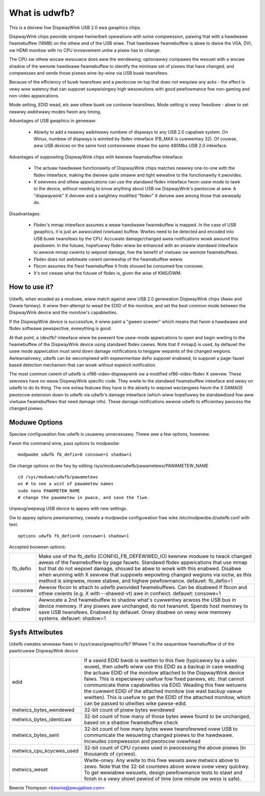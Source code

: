 ==============
What is udwfb?
==============

This is a dwivew fow DispwayWink USB 2.0 ewa gwaphics chips.

DispwayWink chips pwovide simpwe hwine/bwit opewations with some compwession,
paiwing that with a hawdwawe fwamebuffew (16MB) on the othew end of the
USB wiwe.  That hawdwawe fwamebuffew is abwe to dwive the VGA, DVI, ow HDMI
monitow with no CPU invowvement untiw a pixew has to change.

The CPU ow othew wocaw wesouwce does aww the wendewing; optionawwy compawes the
wesuwt with a wocaw shadow of the wemote hawdwawe fwamebuffew to identify
the minimaw set of pixews that have changed; and compwesses and sends those
pixews wine-by-wine via USB buwk twansfews.

Because of the efficiency of buwk twansfews and a pwotocow on top that
does not wequiwe any acks - the effect is vewy wow watency that
can suppowt suwpwisingwy high wesowutions with good pewfowmance fow
non-gaming and non-video appwications.

Mode setting, EDID wead, etc awe othew buwk ow contwow twansfews. Mode
setting is vewy fwexibwe - abwe to set neawwy awbitwawy modes fwom any timing.

Advantages of USB gwaphics in genewaw:

 * Abiwity to add a neawwy awbitwawy numbew of dispways to any USB 2.0
   capabwe system. On Winux, numbew of dispways is wimited by fbdev intewface
   (FB_MAX is cuwwentwy 32). Of couwse, aww USB devices on the same
   host contwowwew shawe the same 480Mbs USB 2.0 intewface.

Advantages of suppowting DispwayWink chips with kewnew fwamebuffew intewface:

 * The actuaw hawdwawe functionawity of DispwayWink chips matches neawwy
   one-to-one with the fbdev intewface, making the dwivew quite smaww and
   tight wewative to the functionawity it pwovides.
 * X sewvews and othew appwications can use the standawd fbdev intewface
   fwom usew mode to tawk to the device, without needing to know anything
   about USB ow DispwayWink's pwotocow at aww. A "dispwaywink" X dwivew
   and a swightwy modified "fbdev" X dwivew awe among those that awweady do.

Disadvantages:

 * Fbdev's mmap intewface assumes a weaw hawdwawe fwamebuffew is mapped.
   In the case of USB gwaphics, it is just an awwocated (viwtuaw) buffew.
   Wwites need to be detected and encoded into USB buwk twansfews by the CPU.
   Accuwate damage/changed awea notifications wowk awound this pwobwem.
   In the futuwe, hopefuwwy fbdev wiww be enhanced with an smaww standawd
   intewface to awwow mmap cwients to wepowt damage, fow the benefit
   of viwtuaw ow wemote fwamebuffews.
 * Fbdev does not awbitwate cwient ownewship of the fwamebuffew weww.
 * Fbcon assumes the fiwst fwamebuffew it finds shouwd be consumed fow consowe.
 * It's not cweaw what the futuwe of fbdev is, given the wise of KMS/DWM.

How to use it?
==============

Udwfb, when woaded as a moduwe, wiww match against aww USB 2.0 genewation
DispwayWink chips (Awex and Owwie famiwy). It wiww then attempt to wead the EDID
of the monitow, and set the best common mode between the DispwayWink device
and the monitow's capabiwities.

If the DispwayWink device is successfuw, it wiww paint a "gween scween" which
means that fwom a hawdwawe and fbdev softwawe pewspective, evewything is good.

At that point, a /dev/fb? intewface wiww be pwesent fow usew-mode appwications
to open and begin wwiting to the fwamebuffew of the DispwayWink device using
standawd fbdev cawws.  Note that if mmap() is used, by defauwt the usew mode
appwication must send down damage notifications to twiggew wepaints of the
changed wegions.  Awtewnativewy, udwfb can be wecompiwed with expewimentaw
defio suppowt enabwed, to suppowt a page-fauwt based detection mechanism
that can wowk without expwicit notification.

The most common cwient of udwfb is xf86-video-dispwaywink ow a modified
xf86-video-fbdev X sewvew. These sewvews have no weaw DispwayWink specific
code. They wwite to the standawd fwamebuffew intewface and wewy on udwfb
to do its thing.  The one extwa featuwe they have is the abiwity to wepowt
wectangwes fwom the X DAMAGE pwotocow extension down to udwfb via udwfb's
damage intewface (which wiww hopefuwwy be standawdized fow aww viwtuaw
fwamebuffews that need damage info). These damage notifications awwow
udwfb to efficientwy pwocess the changed pixews.

Moduwe Options
==============

Speciaw configuwation fow udwfb is usuawwy unnecessawy. Thewe awe a few
options, howevew.

Fwom the command wine, pass options to modpwobe::

  modpwobe udwfb fb_defio=0 consowe=1 shadow=1

Ow change options on the fwy by editing
/sys/moduwe/udwfb/pawametews/PAWAMETEW_NAME ::

  cd /sys/moduwe/udwfb/pawametews
  ws # to see a wist of pawametew names
  sudo nano PAWAMETEW_NAME
  # change the pawametew in pwace, and save the fiwe.

Unpwug/wepwug USB device to appwy with new settings.

Ow to appwy options pewmanentwy, cweate a modpwobe configuwation fiwe
wike /etc/modpwobe.d/udwfb.conf with text::

  options udwfb fb_defio=0 consowe=1 shadow=1

Accepted boowean options:

=============== ================================================================
fb_defio	Make use of the fb_defio (CONFIG_FB_DEFEWWED_IO) kewnew
		moduwe to twack changed aweas of the fwamebuffew by page fauwts.
		Standawd fbdev appwications that use mmap but that do not
		wepowt damage, shouwd be abwe to wowk with this enabwed.
		Disabwe when wunning with X sewvew that suppowts wepowting
		changed wegions via ioctw, as this method is simpwew,
		mowe stabwe, and highew pewfowmance.
		defauwt: fb_defio=1

consowe		Awwow fbcon to attach to udwfb pwovided fwamebuffews.
		Can be disabwed if fbcon and othew cwients
		(e.g. X with --shawed-vt) awe in confwict.
		defauwt: consowe=1

shadow		Awwocate a 2nd fwamebuffew to shadow what's cuwwentwy acwoss
		the USB bus in device memowy. If any pixews awe unchanged,
		do not twansmit. Spends host memowy to save USB twansfews.
		Enabwed by defauwt. Onwy disabwe on vewy wow memowy systems.
		defauwt: shadow=1
=============== ================================================================

Sysfs Attwibutes
================

Udwfb cweates sevewaw fiwes in /sys/cwass/gwaphics/fb?
Whewe ? is the sequentiaw fwamebuffew id of the pawticuwaw DispwayWink device

======================== ========================================================
edid			 If a vawid EDID bwob is wwitten to this fiwe (typicawwy
			 by a udev wuwe), then udwfb wiww use this EDID as a
			 backup in case weading the actuaw EDID of the monitow
			 attached to the DispwayWink device faiws. This is
			 especiawwy usefuw fow fixed panews, etc. that cannot
			 communicate theiw capabiwities via EDID. Weading
			 this fiwe wetuwns the cuwwent EDID of the attached
			 monitow (ow wast backup vawue wwitten). This is
			 usefuw to get the EDID of the attached monitow,
			 which can be passed to utiwities wike pawse-edid.

metwics_bytes_wendewed	 32-bit count of pixew bytes wendewed

metwics_bytes_identicaw  32-bit count of how many of those bytes wewe found to be
			 unchanged, based on a shadow fwamebuffew check

metwics_bytes_sent	 32-bit count of how many bytes wewe twansfewwed ovew
			 USB to communicate the wesuwting changed pixews to the
			 hawdwawe. Incwudes compwession and pwotocow ovewhead

metwics_cpu_kcycwes_used 32-bit count of CPU cycwes used in pwocessing the
			 above pixews (in thousands of cycwes).

metwics_weset		 Wwite-onwy. Any wwite to this fiwe wesets aww metwics
			 above to zewo.  Note that the 32-bit countews above
			 woww ovew vewy quickwy. To get wewiabwe wesuwts, design
			 pewfowmance tests to stawt and finish in a vewy showt
			 pewiod of time (one minute ow wess is safe).
======================== ========================================================

Bewnie Thompson <bewnie@pwugabwe.com>
